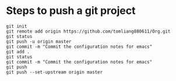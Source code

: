 * Steps to push a git project
  #+BEGIN_SRC shell
  git init
  git remote add origin https://github.com/tomliang880611/Org.git
  git status
  git push -u origin master
  git commit -m "Commit the configuration notes for emacs"
  git add .
  git status
  git commit -m "Commit the configuration notes for emacs"
  git push
  git push --set-upstream origin master
  #+END_SRC 
